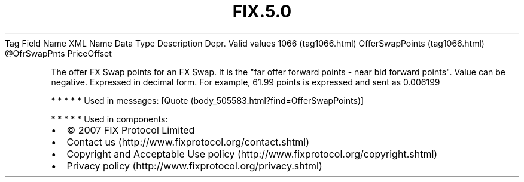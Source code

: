 .TH FIX.5.0 "" "" "Tag #1066"
Tag
Field Name
XML Name
Data Type
Description
Depr.
Valid values
1066 (tag1066.html)
OfferSwapPoints (tag1066.html)
\@OfrSwapPnts
PriceOffset
.PP
The offer FX Swap points for an FX Swap. It is the "far offer
forward points - near bid forward points". Value can be negative.
Expressed in decimal form. For example, 61.99 points is expressed
and sent as 0.006199
.PP
   *   *   *   *   *
Used in messages:
[Quote (body_505583.html?find=OfferSwapPoints)]
.PP
   *   *   *   *   *
Used in components:

.PD 0
.P
.PD

.PP
.PP
.IP \[bu] 2
© 2007 FIX Protocol Limited
.IP \[bu] 2
Contact us (http://www.fixprotocol.org/contact.shtml)
.IP \[bu] 2
Copyright and Acceptable Use policy (http://www.fixprotocol.org/copyright.shtml)
.IP \[bu] 2
Privacy policy (http://www.fixprotocol.org/privacy.shtml)
